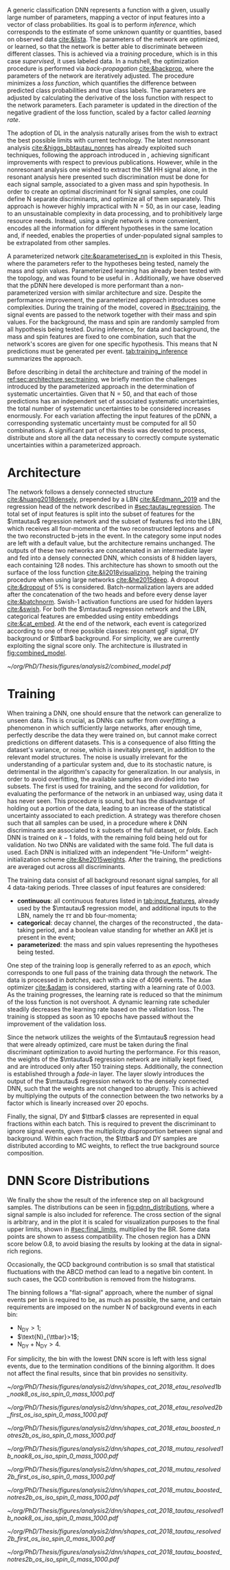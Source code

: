 :PROPERTIES:
:CUSTOM_ID: sec:pdnn
:END:

A generic classification \ac{DNN} represents a function with a given, usually large number of parameters, mapping a vector of input features into a vector of class probabilities.
Its goal is to perform /inference/, which corresponds to the estimate of some unknown quantity or quantities, based on observed data [[cite:&lista]].
The parameters of the network are optimized, or learned, so that the network is better able to discriminate between different classes.
This is achieved via a /training/ procedure, which is in this case /supervised/, \ie{} it uses labeled data.
In a nutshell, the optimization procedure is performed via /back-propagation/ [[cite:&backprop]], where the parameters of the network are iteratively adjusted.
The procedure minimizes a /loss function/, which quantifies the difference between predicted class probabilities and true class labels.
The parameters are adjusted by calculating the derivative of the loss function with respect to the network parameters. 
Each parameter is updated in the direction of the negative gradient of the loss function, scaled by a factor called /learning rate/.

The adoption of \ac{DL} in the \xhhbbtt{} analysis naturally arises from the wish to extract the best possible limits with current technology.
The latest nonresonant \hhbbtt{} analysis [[cite:&higgs_bbtautau_nonres]] has already exploited such techniques, following the approach introduced in \newcite{prospects_hh_hllhc_2018}, achieving significant improvements with respect to previous publications.
However, while in the nonresonant analysis one wished to extract the \ac{SM} HH signal alone, in the resonant analysis here presented such discrimination must be done for each signal sample, associated to a given mass and spin hypothesis.
In order to create an optimal discriminant for N signal samples, one could define N separate discriminants, and optimize all of them separately.
This approach is however highly impractical with $\text{N} = 50$, as in our case, leading to an unsustainable complexity in data processing, and to prohibitively large resource needs.
Instead, using a single network is more convenient, encodes all the information for different hypotheses in the same location and, if needed, enables the properties of under-populated signal samples to be extrapolated from other samples.

A parameterized network [[cite:&parameterised_nn]] is exploited in this Thesis, where the parameters refer to the hypotheses being tested, namely the mass and spin values.
Parameterized learning has already been tested with the \hhbbtt{} topology, and was found to be useful in \newcite{angelas_thesis}.
Additionally, we have observed that the \ac{pDNN} here developed is more performant than a non-parameterized version with similar architecture and size.
Despite the performance improvement, the parameterized approach introduces some complexities.
During the training of the model, covered in [[#sec:training]], the signal events are passed to the network together with their mass and spin values.
For the background, the mass and spin are randomly sampled from all hypothesis being tested.
During inference, for data and background, the mass and spin features are fixed to one combination, such that the network's scores are given for one specific hypothesis.
This means that $\text{N}$ predictions must be generated per event.
[[tab:training_inference]] summarizes the approach.

#+NAME: tab:training_inference
#+CAPTION: Treatment of resonance mass and spin values during training and inference with the \ac{pDNN}. $\text{N}=50$ stands for the number of signal hypotheses, the combination of 25 mass values and 2 spin values. $m$ and $s$ refer to specific mass and spin values, respectively.
\begin{table}[htbp]
\centering
\setlength{\tabcolsep}{10pt}
\begin{tabular}{ccc}
    \hline \\[-1em]
     & \textbf{Sample Type} & \textbf{Description} \\ [+0.3em]\hline \\[-.8em]

    \multirow{2}{*}{\textbf{Training}} & Background & Randomly sample $m$ and $s$ from all possible values. \\[+0.3em]
                                       & Signal     & Use the $m$ and $s$ the signal sample was generated with. \\ [+0.3em]\hline \\[-.8em]

    \multirow{4}{*}{\textbf{Inference}} & Data  & Generate a prediction for each event $\text{N}$ times. \\[+0.3em]
                                        & Background & Generate a prediction for each event $\text{N}$ times. \\[+0.3em]

                                        & \multirow{2}{*}{Signal} & Generate a prediction using the $m$ and $s$ \\
                                        &                         &  the signal was made with. \\ [+0.3em]\hline \\[-1em]
\end{tabular}
\end{table}

Before describing in detail the architecture and training of the model in [[ref:sec:architecture,sec:training]], we briefly mention the challenges introduced by the parameterized approach in the determination of systematic uncertainties.
Given that $\text{N} = 50$, and that each of those predictions has an independent set of associated systematic uncertainties, the total number of systematic uncertainties to be considered increases enormously.
For each variation affecting the input features of the \ac{pDNN}, a corresponding systematic uncertainty must be computed for all 50 combinations.
A significant part of this thesis was devoted to process, distribute and store all the data necessary to correctly compute systematic uncertainties within a parameterized approach.

* Architecture
:PROPERTIES:
:CUSTOM_ID: sec:architecture
:END:

The network follows a densely connected structure [[cite:&huang2018densely]], prepended by a \ac{LBN} [[cite:&Erdmann_2019]] and the regression head of the network described in [[#sec:tautau_regression]].
The total set of input features is split into the subset of features for the $\mtautau$ regression network and the subset of features fed into the \ac{LBN}, which receives all four-momenta of the two reconstructed leptons and of the two reconstructed b-jets in the event.
In the \boostcat{} category some input nodes are left with a default value, but the architecture remains unchanged.
The outputs of these two networks are concatenated in an intermediate layer and fed into a densely connected \ac{DNN}, which consists of 8 hidden layers, each containing 128 nodes.
This architecture has shown to smooth out the surface of the loss function [[cite:&li2018visualizing]], helping the training procedure when using large networks [[cite:&he2015deep]].
A dropout [[cite:&dropout]] of 5% is considered.
Batch-normalization layers are added after the concatenation of the two heads and before every dense layer [[cite:&batchnorm]].
Swish-1 activation functions are used for hidden layers [[cite:&swish]].
For both the $\mtautau$ regression network and the LBN, categorical features are embedded using entity embeddings [[cite:&cat_embed]].
At the end of the network, each event is categorized according to one of three possible classes: resonant \ac{ggF} \bbtt{} signal, \ac{DY} background or $\ttbar$ background.
For simplicity, we are currently exploiting the signal score only.
The architecture is illustrated in [[fig:combined_model]].

#+NAME: fig:combined_model
#+CAPTION: Architecture of the \xhhbbtt{} final discriminant. The layout corresponds to a combination of the $\mtautau$ regression network, the \ac{LBN} and a densely connected \ac{DNN}. The weights of the regression network are left initialize fixed, and are slowly activated as training time passes, which we refer to as "fade-in". "BN" stands for batch-normalization, and "ACT" stands for activation function.
#+BEGIN_figure
\centering
#+ATTR_LATEX: :width 1.\textwidth :center
[[~/org/PhD/Thesis/figures/analysis2/combined_model.pdf]]
#+END_figure

* Training
:PROPERTIES:
:CUSTOM_ID: sec:training
:END:

When training a \ac{DNN}, one should ensure that the network can generalize to unseen data.
This is crucial, as \acp{DNN} can suffer from /overfitting/, a phenomenon in which sufficiently large networks, after enough time, perfectly describe the data they were trained on, but cannot make correct predictions on different datasets.
This is a consequence of also fitting the dataset's variance, or noise, which is inevitably present, in addition to the relevant model structures.
The noise is usually irrelevant for the understanding of a particular system and, due to its stochastic nature, is detrimental in the algorithm's capacity for generalization.
In our analysis, in order to avoid overfitting, the available samples are divided into two subsets.
The first is used for training, and the second for /validation/, \ie{} for evaluating the performance of the network in an unbiased way, using data it has never seen.
This procedure is sound, but has the disadvantage of holding out a portion of the data, leading to an increase of the statistical uncertainty associated to each prediction.
A strategy was therefore chosen such that all samples can be used, in a procedure where $k$ \ac{DNN} discriminants are associated to $k$ subsets of the full dataset, or /folds/.
Each \ac{DNN} is trained on $k-1$ folds, with the remaining fold being held out for validation.
No two \acp{DNN} are validated with the same fold.
The full data is used.
Each \ac{DNN} is initialized with an independent "He-Uniform" weight-initialization scheme [[cite:&he2015weights]]. 
After the training, the predictions are averaged out across all discriminants.

The training data consist of all background resonant signal samples, for all 4 data-taking periods.
Three classes of input features are considered:
+ *continuous*: all continuous features listed in [[tab:input_features]], already used by the $\mtautau$ regression model, and additional inputs to the \ac{LBN}, namely the $\tau\tau$ and bb four-momenta;
+ *categorical*: decay channel, the charges of the reconstructed \taus{}, the data-taking period, and a boolean value standing for whether an AK8 jet is present in the event;
+ *parameterized*: the mass and spin values representing the hypotheses being tested.
        
# training loop
One step of the training loop is generally referred to as an /epoch/, which corresponds to one full pass of the training data through the network.
The data is processed in /batches/, each with a size of 4096 events.
The =Adam= optimizer [[cite:&adam]] is considered, starting with a learning rate of 0.003.
As the training progresses, the learning rate is reduced so that the minimum of the loss function is not overshoot.
A dynamic learning rate scheduler steadily decreases the learning rate based on the validation loss.
The training is stopped as soon as 10 epochs have passed without the improvement of the validation loss.

Since the network utilizes the weights of the $\mtautau$ regression head that were already optimized, care must be taken during the final discriminant optimization to avoid hurting the performance.
For this reason, the weights of the $\mtautau$ regression network are initially kept fixed, and are introduced only after 150 training steps.
Additionally, the connection is established through a /fade-in/ layer.
The layer slowly introduces the output of the $\mtautau$ regression network to the densely connected \ac{DNN}, such that the weights are not changed too abruptly.
This is achieved by multiplying the outputs of the connection between the two networks by a factor which is linearly increased over 20 epochs.

Finally, the signal, \ac{DY} and $\ttbar$ classes are represented in equal fractions within each batch.
This is required to prevent the discriminant to ignore signal events, given the multiplicity disproportion between signal and background.
Within each fraction, the $\ttbar$ and \ac{DY} samples are distributed according to \ac{MC} weights, to reflect the true background source composition.

* DNN Score Distributions

We finally the show the result of the inference step on all background samples.
The distributions can be seen in [[fig:pdnn_distributions]], where a signal sample is also included for reference.
The cross section of the signal is arbitrary, and in the plot it is scaled for visualization purposes to the final upper limits, shown in [[#sec:final_limits]], multiplied by the \bbtt{} \ac{BR}.
Some data points are shown to assess compatibility.
The chosen region has a \ac{DNN} score below 0.8, to avoid biasing the results by looking at the data in signal-rich regions.

Occasionally, the \ac{QCD} background contribution is so small that statistical fluctuations with the ABCD method can lead to a negative bin content.
In such cases, the \ac{QCD} contribution is removed from the histograms.

The binning follows a "flat-signal" approach, where the number of signal events per bin is required to be, as much as possible, the same, and certain requirements are imposed on the number N of background events in each bin:
+ $\text{N}_{\text{DY}}>1$;
+ $\text{N}_{\ttbar}>1$;
+ $\text{N}_{\text{DY}}+\text{N}_{\text{DY}}>4$.
\noindent For simplicity, the bin with the lowest \ac{DNN} score is left with less signal events, due to the termination conditions of the binning algorithm.
It does not affect the final results, since that bin provides no sensitivity.
  
#+NAME: fig:pdnn_distributions
#+CAPTION: Distribution of the \ac{pDNN} score for the \eletau{} (top row), \mutau{} (middle row) and \tautau{} (bottom row) channels, in 2018. The three analysis categories are also shown, namely \rescat{1} (left column), \rescat{2} (middle column) and \boostcat{} (right column). The signal distribution is mostly flat, and is scaled for visualization to the product of the \bbtt{} \ac{BR} with the expected limits shown in [[#sec:final_limits]]. The plots are partially unblinded, for all background dominated bins lying below 0.8. Details are provided in the text.
#+BEGIN_figure
\centering
#+ATTR_LATEX: :width .325\textwidth :center
[[~/org/PhD/Thesis/figures/analysis2/dnn/shapes_cat_2018_etau_resolved1b_noak8_os_iso_spin_0_mass_1000.pdf]]
#+ATTR_LATEX: :width .325\textwidth :center
[[~/org/PhD/Thesis/figures/analysis2/dnn/shapes_cat_2018_etau_resolved2b_first_os_iso_spin_0_mass_1000.pdf]]
#+ATTR_LATEX: :width .325\textwidth :center
[[~/org/PhD/Thesis/figures/analysis2/dnn/shapes_cat_2018_etau_boosted_notres2b_os_iso_spin_0_mass_1000.pdf]]
#+ATTR_LATEX: :width .325\textwidth :center
[[~/org/PhD/Thesis/figures/analysis2/dnn/shapes_cat_2018_mutau_resolved1b_noak8_os_iso_spin_0_mass_1000.pdf]]
#+ATTR_LATEX: :width .325\textwidth :center
[[~/org/PhD/Thesis/figures/analysis2/dnn/shapes_cat_2018_mutau_resolved2b_first_os_iso_spin_0_mass_1000.pdf]]
#+ATTR_LATEX: :width .325\textwidth :center
[[~/org/PhD/Thesis/figures/analysis2/dnn/shapes_cat_2018_mutau_boosted_notres2b_os_iso_spin_0_mass_1000.pdf]]
#+ATTR_LATEX: :width .325\textwidth :center
[[~/org/PhD/Thesis/figures/analysis2/dnn/shapes_cat_2018_tautau_resolved1b_noak8_os_iso_spin_0_mass_1000.pdf]]
#+ATTR_LATEX: :width .325\textwidth :center
[[~/org/PhD/Thesis/figures/analysis2/dnn/shapes_cat_2018_tautau_resolved2b_first_os_iso_spin_0_mass_1000.pdf]]
#+ATTR_LATEX: :width .325\textwidth :center
[[~/org/PhD/Thesis/figures/analysis2/dnn/shapes_cat_2018_tautau_boosted_notres2b_os_iso_spin_0_mass_1000.pdf]]
#+END_figure

* Biblio :noexport:
+ [[https://res-hbt-dnn-outputs.web.cern.ch/prod8/][dnn plots]]
